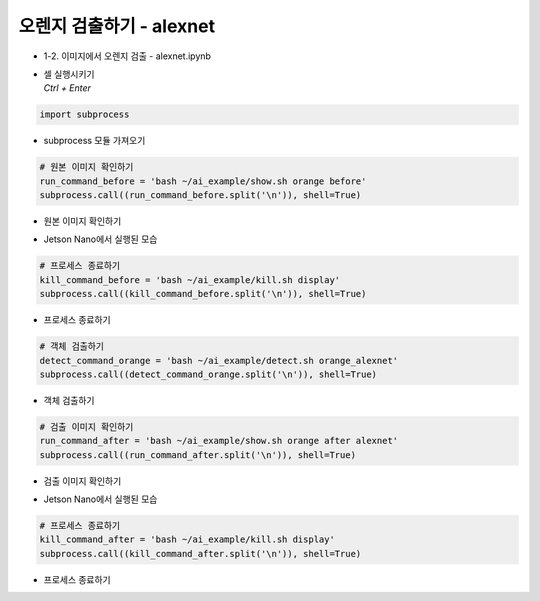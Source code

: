 ===========================
오렌지 검출하기 - alexnet
===========================

-   1-2. 이미지에서 오렌지 검출 - alexnet.ipynb
-   | 셀 실행시키기
    | `Ctrl + Enter`

.. image:: ../../images/alexnet1.webp


.. code-block:: python

    import subprocess

-   subprocess 모듈 가져오기


.. code-block:: python

    # 원본 이미지 확인하기
    run_command_before = 'bash ~/ai_example/show.sh orange before'
    subprocess.call((run_command_before.split('\n')), shell=True)


-   원본 이미지 확인하기

.. image:: ../../images/googlenet2.png


-   Jetson Nano에서 실행된 모습

.. code-block:: python

    # 프로세스 종료하기
    kill_command_before = 'bash ~/ai_example/kill.sh display'
    subprocess.call((kill_command_before.split('\n')), shell=True)


-   프로세스 종료하기

.. code-block:: python

    # 객체 검출하기
    detect_command_orange = 'bash ~/ai_example/detect.sh orange_alexnet'
    subprocess.call((detect_command_orange.split('\n')), shell=True)

-   객체 검출하기


.. code-block:: python

    # 검출 이미지 확인하기
    run_command_after = 'bash ~/ai_example/show.sh orange after alexnet'
    subprocess.call((run_command_after.split('\n')), shell=True)

-   검출 이미지 확인하기


.. image:: ../../images/alexnet2.png

-   Jetson Nano에서 실행된 모습

.. code-block:: python

    # 프로세스 종료하기
    kill_command_after = 'bash ~/ai_example/kill.sh display'
    subprocess.call((kill_command_after.split('\n')), shell=True)

-   프로세스 종료하기